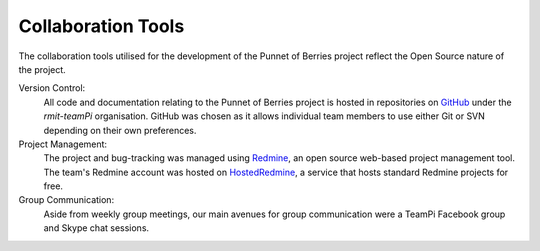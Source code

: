 Collaboration Tools
===================
The collaboration tools utilised for the development of the Punnet of Berries project
reflect the Open Source nature of the project.

Version Control:
    All code and documentation relating to the Punnet of Berries project is hosted in
    repositories on GitHub_ under the *rmit-teamPi* organisation. GitHub was chosen as it
    allows individual team members to use either Git or SVN depending on their own preferences.

Project Management:
    The project and bug-tracking was managed using Redmine_, an open source web-based project 
    management tool. The team's Redmine account was hosted on HostedRedmine_, a service that 
    hosts standard Redmine projects for free.

Group Communication:
    Aside from weekly group meetings, our main avenues for group communication were a TeamPi 
    Facebook group and Skype chat sessions.

.. _GitHub: https://github.com/rmit-teamPi
.. _Redmine: http://www.redmine.org
.. _HostedRedmine: https://www.hostedredmine.com

